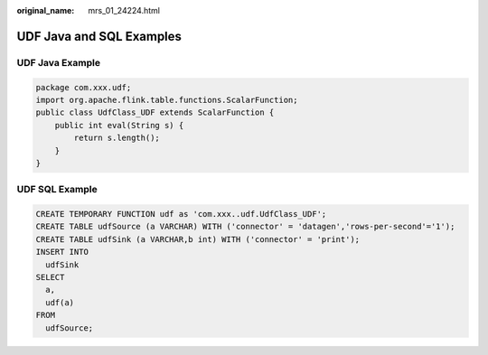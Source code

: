 :original_name: mrs_01_24224.html

.. _mrs_01_24224:

UDF Java and SQL Examples
=========================

UDF Java Example
----------------

.. code-block::

   package com.xxx.udf;
   import org.apache.flink.table.functions.ScalarFunction;
   public class UdfClass_UDF extends ScalarFunction {
       public int eval(String s) {
           return s.length();
       }
   }

UDF SQL Example
---------------

.. code-block::

   CREATE TEMPORARY FUNCTION udf as 'com.xxx..udf.UdfClass_UDF';
   CREATE TABLE udfSource (a VARCHAR) WITH ('connector' = 'datagen','rows-per-second'='1');
   CREATE TABLE udfSink (a VARCHAR,b int) WITH ('connector' = 'print');
   INSERT INTO
     udfSink
   SELECT
     a,
     udf(a)
   FROM
     udfSource;

